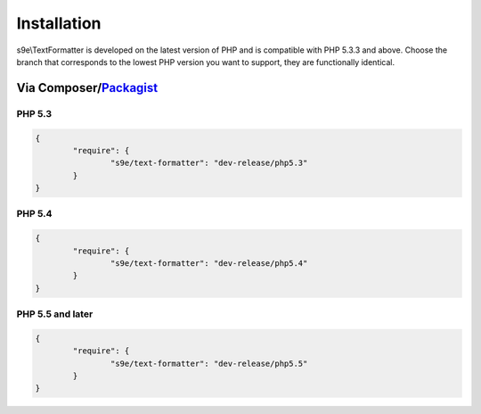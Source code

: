 Installation
============

s9e\\TextFormatter is developed on the latest version of PHP and is compatible with PHP 5.3.3 and above. Choose the branch that corresponds to the lowest PHP version you want to support, they are functionally identical.

Via Composer/`Packagist <https://packagist.org/packages/s9e/text-formatter>`_
-----------------------------------------------------------------------------

PHP 5.3
```````

.. code-block:: json

	{
		"require": {
			"s9e/text-formatter": "dev-release/php5.3"
		}
	}

PHP 5.4
```````

.. code-block:: json

	{
		"require": {
			"s9e/text-formatter": "dev-release/php5.4"
		}
	}

PHP 5.5 and later
`````````````````

.. code-block:: json

	{
		"require": {
			"s9e/text-formatter": "dev-release/php5.5"
		}
	}

